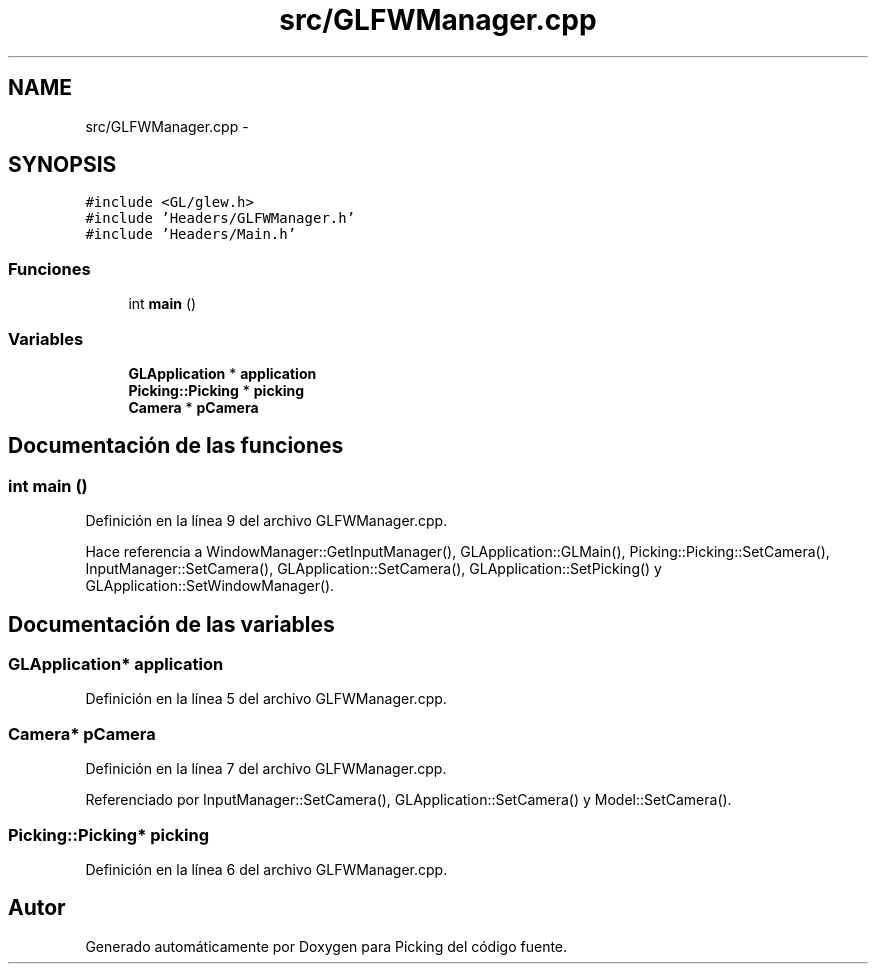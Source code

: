 .TH "src/GLFWManager.cpp" 3 "Martes, 26 de Mayo de 2015" "Picking" \" -*- nroff -*-
.ad l
.nh
.SH NAME
src/GLFWManager.cpp \- 
.SH SYNOPSIS
.br
.PP
\fC#include <GL/glew\&.h>\fP
.br
\fC#include 'Headers/GLFWManager\&.h'\fP
.br
\fC#include 'Headers/Main\&.h'\fP
.br

.SS "Funciones"

.in +1c
.ti -1c
.RI "int \fBmain\fP ()"
.br
.in -1c
.SS "Variables"

.in +1c
.ti -1c
.RI "\fBGLApplication\fP * \fBapplication\fP"
.br
.ti -1c
.RI "\fBPicking::Picking\fP * \fBpicking\fP"
.br
.ti -1c
.RI "\fBCamera\fP * \fBpCamera\fP"
.br
.in -1c
.SH "Documentación de las funciones"
.PP 
.SS "int main ()"

.PP
Definición en la línea 9 del archivo GLFWManager\&.cpp\&.
.PP
Hace referencia a WindowManager::GetInputManager(), GLApplication::GLMain(), Picking::Picking::SetCamera(), InputManager::SetCamera(), GLApplication::SetCamera(), GLApplication::SetPicking() y GLApplication::SetWindowManager()\&.
.SH "Documentación de las variables"
.PP 
.SS "\fBGLApplication\fP* application"

.PP
Definición en la línea 5 del archivo GLFWManager\&.cpp\&.
.SS "\fBCamera\fP* pCamera"

.PP
Definición en la línea 7 del archivo GLFWManager\&.cpp\&.
.PP
Referenciado por InputManager::SetCamera(), GLApplication::SetCamera() y Model::SetCamera()\&.
.SS "\fBPicking::Picking\fP* picking"

.PP
Definición en la línea 6 del archivo GLFWManager\&.cpp\&.
.SH "Autor"
.PP 
Generado automáticamente por Doxygen para Picking del código fuente\&.
